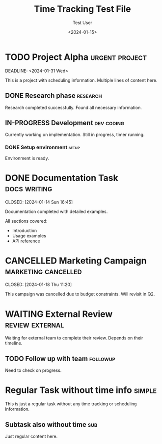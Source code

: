 #+title: Time Tracking Test File
#+author: Test User
#+date: <2024-01-15>

* TODO Project Alpha :urgent:project:
SCHEDULED: <2024-01-20 Sat 09:00>
DEADLINE: <2024-01-31 Wed>

This is a project with scheduling information.
Multiple lines of content here.

** DONE Research phase :research:
CLOSED: [2024-01-15 Mon 17:30]
:LOGBOOK:
CLOCK: [2024-01-15 Mon 09:00]--[2024-01-15 Mon 12:00] =>  3:00
CLOCK: [2024-01-15 Mon 14:00]--[2024-01-15 Mon 17:30] =>  3:30
:END:

Research completed successfully.
Found all necessary information.

** IN-PROGRESS Development :dev:coding:
:LOGBOOK:
CLOCK: [2024-01-16 Tue 09:30]--[2024-01-16 Tue 11:45] =>  2:15
CLOCK: [2024-01-17 Wed 10:00]
:END:

Currently working on implementation.
Still in progress, timer running.

*** DONE Setup environment :setup:
CLOSED: [2024-01-16 Tue 10:15]

Environment is ready.

* DONE Documentation Task :docs:writing:
SCHEDULED: <2024-01-10 Wed 14:00>
CLOSED: [2024-01-14 Sun 16:45]
:LOGBOOK:
CLOCK: [2024-01-12 Fri 13:00]--[2024-01-12 Fri 18:00] =>  5:00
CLOCK: [2024-01-14 Sun 14:00]--[2024-01-14 Sun 16:45] =>  2:45
:END:

Documentation completed with detailed examples.

All sections covered:
- Introduction
- Usage examples
- API reference

* CANCELLED Marketing Campaign :marketing:cancelled:
DEADLINE: <2024-02-01 Thu>
CLOSED: [2024-01-18 Thu 11:20]

This campaign was cancelled due to budget constraints.
Will revisit in Q2.

* WAITING External Review :review:external:
SCHEDULED: <2024-01-25 Thu>

Waiting for external team to complete their review.
Depends on their timeline.

** TODO Follow up with team :followup:
SCHEDULED: <2024-01-22 Mon 10:00>

Need to check on progress.

* Regular Task without time info :simple:

This is just a regular task without any time tracking
or scheduling information.

** Subtask also without time :sub:

Just regular content here.
